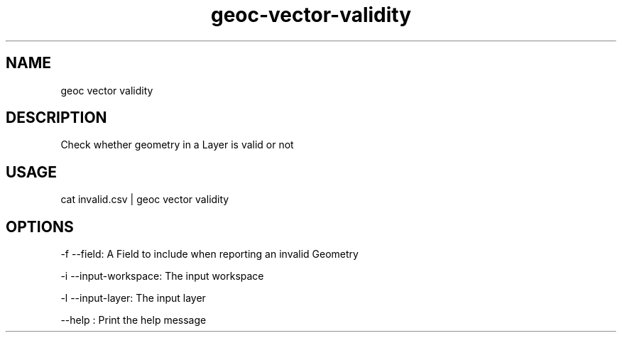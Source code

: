 .TH "geoc-vector-validity" "1" "18 December 2014" "version 0.1"
.SH NAME
geoc vector validity
.SH DESCRIPTION
Check whether geometry in a Layer is valid or not
.SH USAGE
cat invalid.csv | geoc vector validity
.SH OPTIONS
-f --field: A Field to include when reporting an invalid Geometry
.PP
-i --input-workspace: The input workspace
.PP
-l --input-layer: The input layer
.PP
--help : Print the help message
.PP
